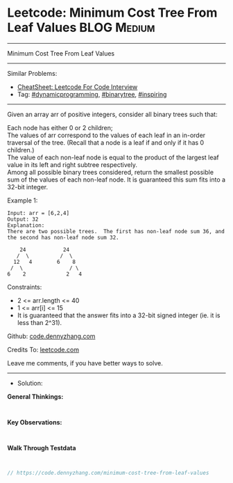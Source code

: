 * Leetcode: Minimum Cost Tree From Leaf Values                   :BLOG:Medium:
#+STARTUP: showeverything
#+OPTIONS: toc:nil \n:t ^:nil creator:nil d:nil
:PROPERTIES:
:type:     binarytree, inspiring, redo, dynamicprogramming
:END:
---------------------------------------------------------------------
Minimum Cost Tree From Leaf Values
---------------------------------------------------------------------
#+BEGIN_HTML
<a href="https://github.com/dennyzhang/code.dennyzhang.com/tree/master/problems/minimum-cost-tree-from-leaf-values"><img align="right" width="200" height="183" src="https://www.dennyzhang.com/wp-content/uploads/denny/watermark/github.png" /></a>
#+END_HTML
Similar Problems:
- [[https://cheatsheet.dennyzhang.com/cheatsheet-leetcode-A4][CheatSheet: Leetcode For Code Interview]]
- Tag: [[https://code.dennyzhang.com/review-dynamicprogramming][#dynamicprogramming]], [[https://code.dennyzhang.com/review-binarytree][#binarytree]], [[https://code.dennyzhang.com/review-inspiring][#inspiring]]
---------------------------------------------------------------------
Given an array arr of positive integers, consider all binary trees such that:

Each node has either 0 or 2 children;
The values of arr correspond to the values of each leaf in an in-order traversal of the tree.  (Recall that a node is a leaf if and only if it has 0 children.)
The value of each non-leaf node is equal to the product of the largest leaf value in its left and right subtree respectively.
Among all possible binary trees considered, return the smallest possible sum of the values of each non-leaf node.  It is guaranteed this sum fits into a 32-bit integer.

Example 1:
#+BEGIN_EXAMPLE
Input: arr = [6,2,4]
Output: 32
Explanation:
There are two possible trees.  The first has non-leaf node sum 36, and the second has non-leaf node sum 32.

    24            24
   /  \          /  \
  12   4        6    8
 /  \               / \
6    2             2   4
#+END_EXAMPLE
 
Constraints:

- 2 <= arr.length <= 40
- 1 <= arr[i] <= 15
- It is guaranteed that the answer fits into a 32-bit signed integer (ie. it is less than 2^31).

Github: [[https://github.com/dennyzhang/code.dennyzhang.com/tree/master/problems/minimum-cost-tree-from-leaf-values][code.dennyzhang.com]]

Credits To: [[https://leetcode.com/problems/minimum-cost-tree-from-leaf-values/description/][leetcode.com]]

Leave me comments, if you have better ways to solve.
---------------------------------------------------------------------
- Solution:

*General Thinkings:*
#+BEGIN_EXAMPLE

#+END_EXAMPLE

*Key Observations:*
#+BEGIN_EXAMPLE

#+END_EXAMPLE

*Walk Through Testdata*
#+BEGIN_EXAMPLE

#+END_EXAMPLE

#+BEGIN_SRC go
// https://code.dennyzhang.com/minimum-cost-tree-from-leaf-values

#+END_SRC

#+BEGIN_HTML
<div style="overflow: hidden;">
<div style="float: left; padding: 5px"> <a href="https://www.linkedin.com/in/dennyzhang001"><img src="https://www.dennyzhang.com/wp-content/uploads/sns/linkedin.png" alt="linkedin" /></a></div>
<div style="float: left; padding: 5px"><a href="https://github.com/dennyzhang"><img src="https://www.dennyzhang.com/wp-content/uploads/sns/github.png" alt="github" /></a></div>
<div style="float: left; padding: 5px"><a href="https://www.dennyzhang.com/slack" target="_blank" rel="nofollow"><img src="https://www.dennyzhang.com/wp-content/uploads/sns/slack.png" alt="slack"/></a></div>
</div>
#+END_HTML

